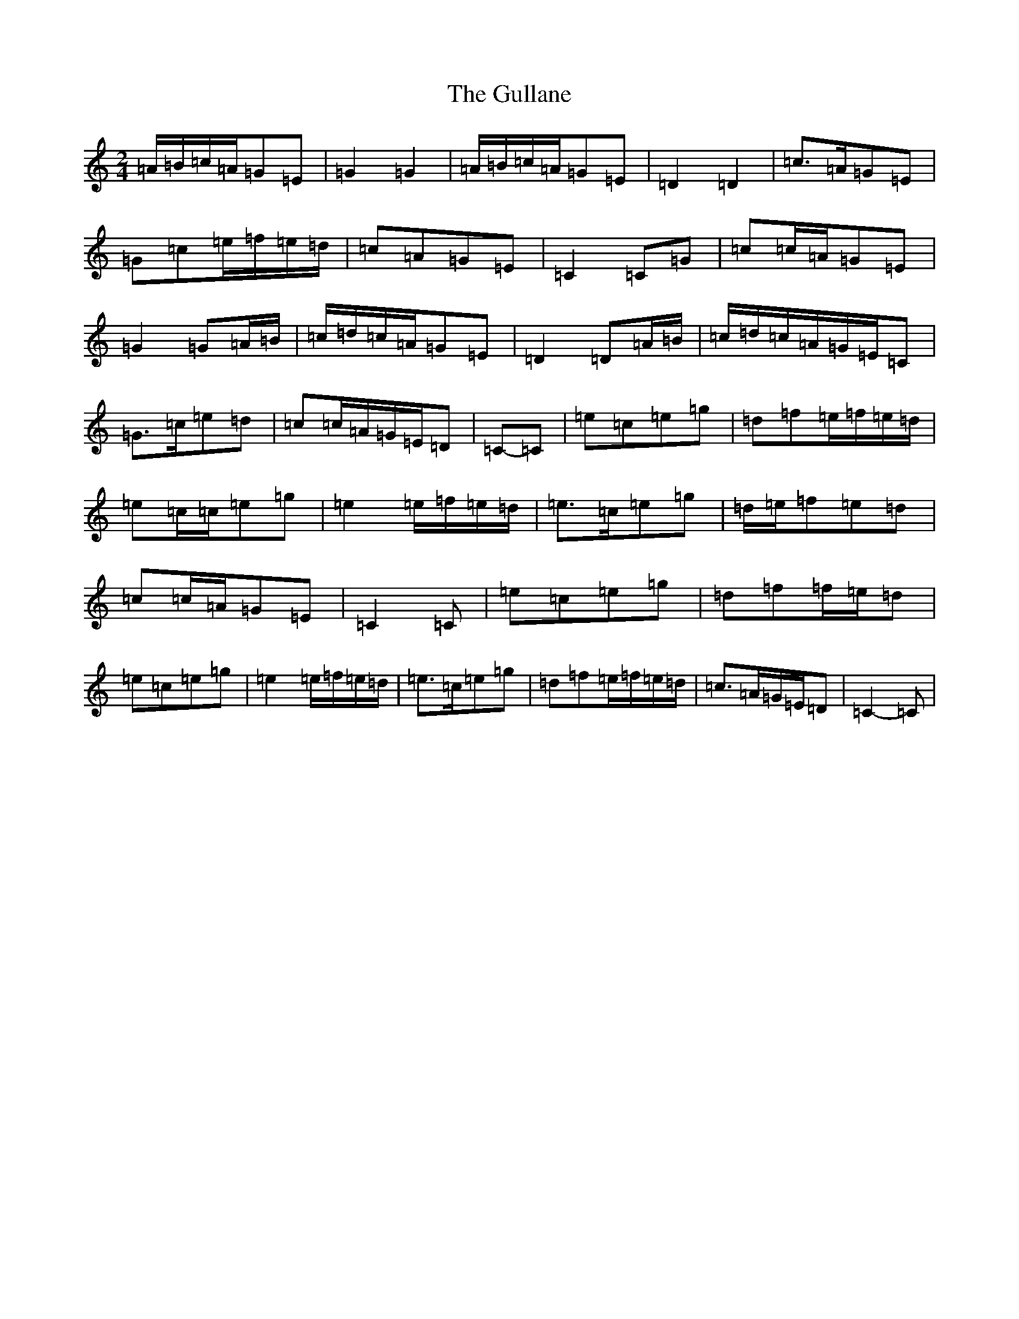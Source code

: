 X: 8511
T: Gullane, The
S: https://thesession.org/tunes/2024#setting15432
R: polka
M:2/4
L:1/8
K: C Major
=A/2=B/2=c/2=A/2=G=E|=G2=G2|=A/2=B/2=c/2=A/2=G=E|=D2=D2|=c>=A=G=E|=G=c=e/2=f/2=e/2=d/2|=c=A=G=E|=C2=C=G|=c=c/2=A/2=G=E|=G2=G=A/2=B/2|=c/2=d/2=c/2=A/2=G=E|=D2=D=A/2=B/2|=c/2=d/2=c/2=A/2=G/2=E/2=C|=G>=c=e=d|=c=c/2=A/2=G/2=E/2=D|=C-=C|=e=c=e=g|=d=f=e/2=f/2=e/2=d/2|=e=c/2=c/2=e=g|=e2=e/2=f/2=e/2=d/2|=e>=c=e=g|=d/2=e/2=f=e=d|=c=c/2=A/2=G=E|=C2=C|=e=c=e=g|=d=f=f/2=e/2=d|=e=c=e=g|=e2=e/2=f/2=e/2=d/2|=e>=c=e=g|=d=f=e/2=f/2=e/2=d/2|=c>=A=G/2=E/2=D|=C2-=C|